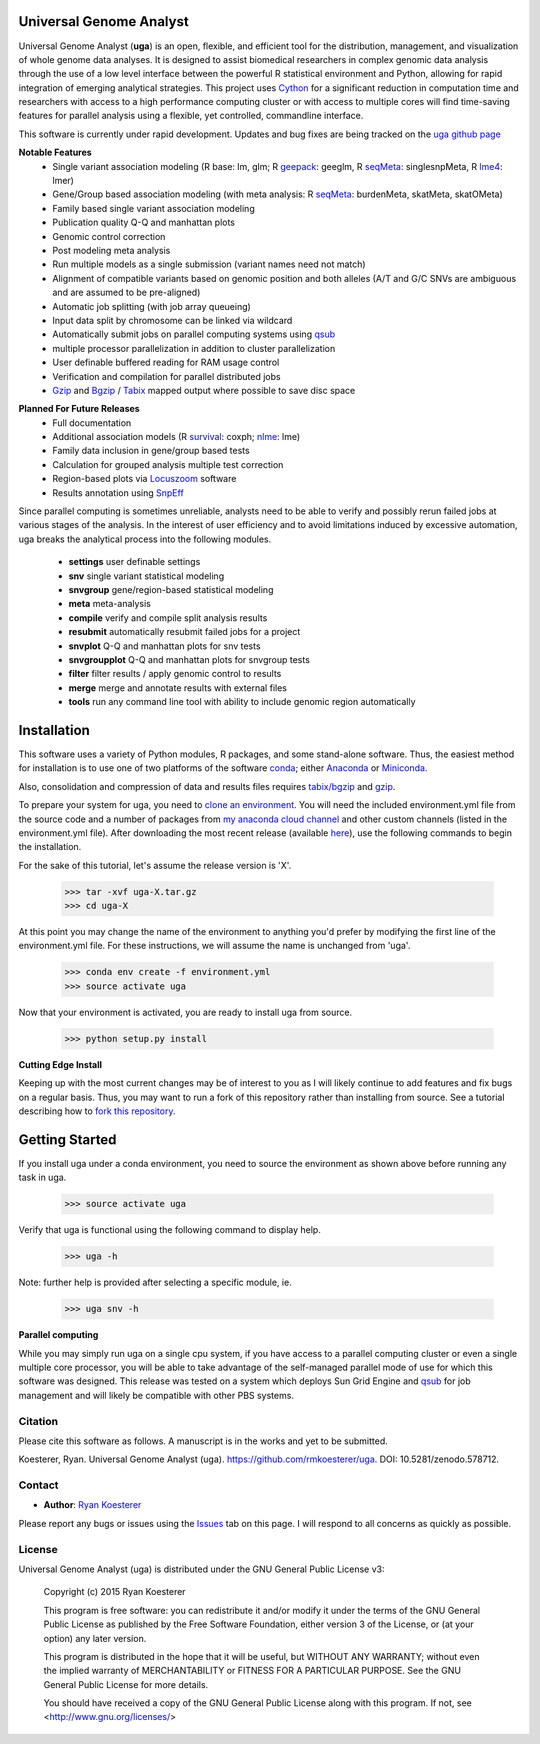 Universal Genome Analyst
************************

.. image:: https://zenodo.org/badge/DOI/10.5281/zenodo.578712.svg
   :target: https://doi.org/10.5281/zenodo.578712

Universal Genome Analyst (**uga**) is an open, flexible, and efficient tool for the distribution, management, and visualization of whole genome data analyses. 
It is designed to assist biomedical researchers in complex genomic data analysis through the use of a low level interface between the powerful R statistical 
environment and Python, allowing for rapid integration of emerging analytical strategies. This project uses `Cython`_ for a significant reduction in computation 
time and researchers with access to a high performance computing cluster or with access to multiple cores will find time-saving features for parallel analysis 
using a flexible, yet controlled, commandline interface.

.. _`Cython`: https://pypi.python.org/pypi

This software is currently under rapid development. Updates and bug fixes are being tracked on the `uga github page`_

.. _`uga github page`: https://github.com/rmkoesterer/uga

**Notable Features**
   - Single variant association modeling (R base: lm, glm; R `geepack`_: geeglm, R `seqMeta`_: singlesnpMeta, R `lme4`_: lmer)
   - Gene/Group based association modeling (with meta analysis: R `seqMeta`_: burdenMeta, skatMeta, skatOMeta)
   - Family based single variant association modeling
   - Publication quality Q-Q and manhattan plots
   - Genomic control correction
   - Post modeling meta analysis
   - Run multiple models as a single submission (variant names need not match)
   - Alignment of compatible variants based on genomic position and both alleles (A/T and G/C SNVs are ambiguous and are assumed to be pre-aligned)
   - Automatic job splitting (with job array queueing)
   - Input data split by chromosome can be linked via wildcard
   - Automatically submit jobs on parallel computing systems using `qsub`_
   - multiple processor parallelization in addition to cluster parallelization
   - User definable buffered reading for RAM usage control
   - Verification and compilation for parallel distributed jobs
   - `Gzip`_ and `Bgzip`_ / `Tabix`_ mapped output where possible to save disc space

.. _`geepack`: https://cran.r-project.org/web/packages/geepack/index.html
.. _`seqMeta`: https://cran.r-project.org/web/packages/seqMeta/index.html
.. _`lme4`: https://cran.r-project.org/web/packages/lme4/index.html
.. _`qsub`: http://gridscheduler.sourceforge.net/htmlman/htmlman1/qsub.html
.. _`Gzip`: http://www.gzip.org/
.. _`Bgzip`: http://www.htslib.org/
.. _`Tabix`: http://www.htslib.org/

**Planned For Future Releases**
   - Full documentation
   - Additional association models (R `survival`_: coxph; `nlme`_: lme)
   - Family data inclusion in gene/group based tests
   - Calculation for grouped analysis multiple test correction
   - Region-based plots via `Locuszoom`_ software
   - Results annotation using `SnpEff`_

.. _`survival`: https://cran.r-project.org/web/packages/survival/index.html
.. _`nlme`: https://cran.r-project.org/web/packages/nlme/index.html
.. _`Locuszoom`: http://genome.sph.umich.edu/wiki/LocusZoom_Standalone
.. _`SnpEff`: http://snpeff.sourceforge.net/

Since parallel computing is sometimes unreliable, analysts need to be able to verify and possibly rerun failed jobs at various stages of the analysis.
In the interest of user efficiency and to avoid limitations induced by excessive automation, uga breaks the analytical process into the following modules.

   - **settings** user definable settings
   - **snv** single variant statistical modeling
   - **snvgroup** gene/region-based statistical modeling
   - **meta** meta-analysis
   - **compile** verify and compile split analysis results
   - **resubmit** automatically resubmit failed jobs for a project
   - **snvplot** Q-Q and manhattan plots for snv tests
   - **snvgroupplot** Q-Q and manhattan plots for snvgroup tests
   - **filter** filter results / apply genomic control to results
   - **merge** merge and annotate results with external files
   - **tools** run any command line tool with ability to include genomic region automatically

Installation
************

This software uses a variety of Python modules, R packages, and some stand-alone software. Thus, the easiest method for installation is to use one of two platforms of the 
software `conda`_; either `Anaconda`_ or `Miniconda`_.

.. _`conda`: https://conda.io/docs/download.html
.. _`Anaconda`: https://www.continuum.io/downloads
.. _`Miniconda`: https://conda.io/miniconda.html

Also, consolidation and compression of data and results files requires `tabix/bgzip`_ and `gzip`_.

.. _`tabix/bgzip`: http://www.htslib.org/
.. _`gzip`: http://www.gzip.org/

To prepare your system for uga, you need to `clone an environment`_. You will need the included environment.yml file from the source code and a number of 
packages from `my anaconda cloud channel`_ and other custom channels (listed in the environment.yml file). After downloading the most recent 
release (available `here`_), use the following commands to begin the installation.

.. _`clone an environment`: http://conda.pydata.org/docs/using/envs.html#clone-an-environment
.. _`my anaconda cloud channel`: https://conda.anaconda.org/rmkoesterer
.. _`here`: https://github.com/rmkoesterer/uga/releases

For the sake of this tutorial, let's assume the release version is 'X'.

   >>> tar -xvf uga-X.tar.gz
   >>> cd uga-X

At this point you may change the name of the environment to anything you'd prefer by modifying the first line of the environment.yml file. For these instructions, we will 
assume the name is unchanged from 'uga'.

   >>> conda env create -f environment.yml
   >>> source activate uga

Now that your environment is activated, you are ready to install uga from source.

   >>> python setup.py install

**Cutting Edge Install**

Keeping up with the most current changes may be of interest to you as I will likely continue to add features and fix bugs on a regular basis. Thus, you may want to run a fork 
of this repository rather than installing from source. See a tutorial describing how to `fork this repository`_.

.. _`fork this repository`: https://help.github.com/articles/fork-a-repo/

Getting Started
***************

If you install uga under a conda environment, you need to source the environment as shown above before running any task in uga.

   >>> source activate uga

Verify that uga is functional using the following command to display help.

   >>> uga -h

Note: further help is provided after selecting a specific module, ie.

   >>> uga snv -h

**Parallel computing**

While you may simply run uga on a single cpu system, if you have access to a parallel computing cluster or even a single multiple core
processor, you will be able to take advantage of the self-managed parallel mode of use for which this software was designed. 
This release was tested on a system which deploys Sun Grid Engine and `qsub`_ for job management and will likely be compatible 
with other PBS systems.

.. _`qsub`: http://gridscheduler.sourceforge.net/htmlman/htmlman1/qsub.html

Citation
========

Please cite this software as follows. A manuscript is in the works and yet to be submitted.

Koesterer, Ryan. Universal Genome Analyst (uga). https://github.com/rmkoesterer/uga. DOI: 10.5281/zenodo.578712.

Contact
=======

- **Author**: `Ryan Koesterer`_

.. _`Ryan Koesterer`: https://github.com/rmkoesterer/uga

Please report any bugs or issues using the `Issues`_ tab on this page. I will respond to all concerns as quickly as possible.

.. _`Issues`: https://github.com/rmkoesterer/uga/issues

License
=======

Universal Genome Analyst (uga) is distributed under the GNU General Public License v3:
   
   Copyright (c) 2015 Ryan Koesterer

   This program is free software: you can redistribute it and/or
   modify it under the terms of the GNU General Public License as
   published by the Free Software Foundation, either version 3 of the
   License, or (at your option) any later version.

   This program is distributed in the hope that it will be useful, but
   WITHOUT ANY WARRANTY; without even the implied warranty of
   MERCHANTABILITY or FITNESS FOR A PARTICULAR PURPOSE.  See the GNU
   General Public License for more details.

   You should have received a copy of the GNU General Public License
   along with this program.  If not, see
   <http://www.gnu.org/licenses/>
